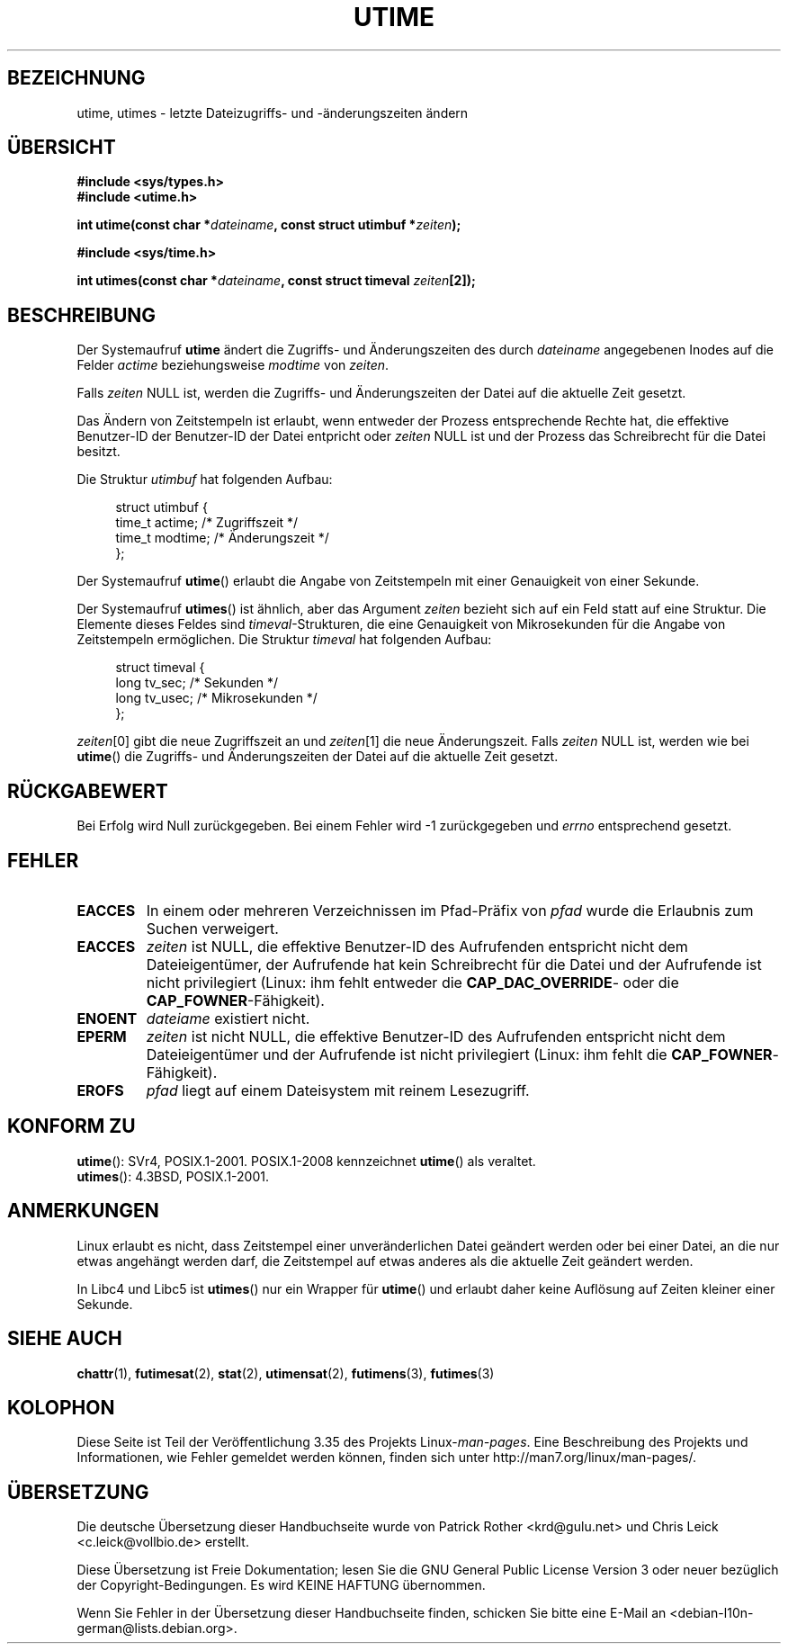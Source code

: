 .\" Hey Emacs! This file is -*- nroff -*- source.
.\"
.\" Copyright (c) 1992 Drew Eckhardt (drew@cs.colorado.edu), March 28, 1992
.\"
.\" Permission is granted to make and distribute verbatim copies of this
.\" manual provided the copyright notice and this permission notice are
.\" preserved on all copies.
.\"
.\" Permission is granted to copy and distribute modified versions of this
.\" manual under the conditions for verbatim copying, provided that the
.\" entire resulting derived work is distributed under the terms of a
.\" permission notice identical to this one.
.\"
.\" Since the Linux kernel and libraries are constantly changing, this
.\" manual page may be incorrect or out-of-date.  The author(s) assume no
.\" responsibility for errors or omissions, or for damages resulting from
.\" the use of the information contained herein.  The author(s) may not
.\" have taken the same level of care in the production of this manual,
.\" which is licensed free of charge, as they might when working
.\" professionally.
.\"
.\" Formatted or processed versions of this manual, if unaccompanied by
.\" the source, must acknowledge the copyright and authors of this work.
.\"
.\" Modified by Michael Haardt <michael@moria.de>
.\" Modified 1993-07-24 by Rik Faith <faith@cs.unc.edu>
.\" Modified 1995-06-10 by Andries Brouwer <aeb@cwi.nl>
.\" Modified 2004-06-23 by Michael Kerrisk <mtk.manpages@gmail.com>
.\" Modified 2004-10-10 by Andries Brouwer <aeb@cwi.nl>
.\"
.\"*******************************************************************
.\"
.\" This file was generated with po4a. Translate the source file.
.\"
.\"*******************************************************************
.TH UTIME 2 "6. August 2008" Linux Linux\-Programmierhandbuch
.SH BEZEICHNUNG
utime, utimes \- letzte Dateizugriffs\- und \-änderungszeiten ändern
.SH ÜBERSICHT
.nf
\fB#include <sys/types.h>\fP
.br
\fB#include <utime.h>\fP
.sp
\fBint utime(const char *\fP\fIdateiname\fP\fB, const struct utimbuf *\fP\fIzeiten\fP\fB);\fP
.sp
\fB#include <sys/time.h>\fP
.sp
\fBint utimes(const char *\fP\fIdateiname\fP\fB, const struct timeval \fP\fIzeiten\fP\fB[2]);\fP
.fi
.SH BESCHREIBUNG
Der Systemaufruf \fButime\fP ändert die Zugriffs\- und Änderungszeiten des durch
\fIdateiname\fP angegebenen Inodes auf die Felder \fIactime\fP beziehungsweise
\fImodtime\fP von \fIzeiten\fP.

Falls \fIzeiten\fP NULL ist, werden die Zugriffs\- und Änderungszeiten der Datei
auf die aktuelle Zeit gesetzt.

Das Ändern von Zeitstempeln ist erlaubt, wenn entweder der Prozess
entsprechende Rechte hat, die effektive Benutzer\-ID der Benutzer\-ID der
Datei entpricht oder \fIzeiten\fP NULL ist und der Prozess das Schreibrecht für
die Datei besitzt.

Die Struktur \fIutimbuf\fP hat folgenden Aufbau:

.in +4n
.nf
struct utimbuf {
        time_t actime;  /* Zugriffszeit */
        time_t modtime; /* Änderungszeit */
};
.fi
.in

Der Systemaufruf \fButime\fP() erlaubt die Angabe von Zeitstempeln mit einer
Genauigkeit von einer Sekunde.

Der Systemaufruf \fButimes\fP() ist ähnlich, aber das Argument \fIzeiten\fP
bezieht sich auf ein Feld statt auf eine Struktur. Die Elemente dieses
Feldes sind \fItimeval\fP\-Strukturen, die eine Genauigkeit von Mikrosekunden
für die Angabe von Zeitstempeln ermöglichen. Die Struktur \fItimeval\fP hat
folgenden Aufbau:

.in +4n
.nf
struct timeval {
        long    tv_sec;         /* Sekunden */
        long    tv_usec;        /* Mikrosekunden */
};
.fi
.in
.PP
\fIzeiten\fP[0] gibt die neue Zugriffszeit an und \fIzeiten\fP[1] die neue
Änderungszeit. Falls \fIzeiten\fP NULL ist, werden wie bei \fButime\fP() die
Zugriffs\- und Änderungszeiten der Datei auf die aktuelle Zeit gesetzt.
.SH RÜCKGABEWERT
Bei Erfolg wird Null zurückgegeben. Bei einem Fehler wird \-1 zurückgegeben
und \fIerrno\fP entsprechend gesetzt.
.SH FEHLER
.TP 
\fBEACCES\fP
In einem oder mehreren Verzeichnissen im Pfad\-Präfix von \fIpfad\fP wurde die
Erlaubnis zum Suchen verweigert.
.TP 
\fBEACCES\fP
\fIzeiten\fP ist NULL, die effektive Benutzer\-ID des Aufrufenden entspricht
nicht dem Dateieigentümer, der Aufrufende hat kein Schreibrecht für die
Datei und der Aufrufende ist nicht privilegiert (Linux: ihm fehlt entweder
die \fBCAP_DAC_OVERRIDE\fP\- oder die \fBCAP_FOWNER\fP\-Fähigkeit).
.TP 
\fBENOENT\fP
\fIdateiame\fP existiert nicht.
.TP 
\fBEPERM\fP
\fIzeiten\fP ist nicht NULL, die effektive Benutzer\-ID des Aufrufenden
entspricht nicht dem Dateieigentümer und der Aufrufende ist nicht
privilegiert (Linux: ihm fehlt die \fBCAP_FOWNER\fP\-Fähigkeit).
.TP 
\fBEROFS\fP
\fIpfad\fP liegt auf einem Dateisystem mit reinem Lesezugriff.
.SH "KONFORM ZU"
\fButime\fP(): SVr4, POSIX.1\-2001.  POSIX.1\-2008 kennzeichnet \fButime\fP() als
veraltet.
.br
\fButimes\fP(): 4.3BSD, POSIX.1\-2001.
.SH ANMERKUNGEN
Linux erlaubt es nicht, dass Zeitstempel einer unveränderlichen Datei
geändert werden oder bei einer Datei, an die nur etwas angehängt werden
darf, die Zeitstempel auf etwas anderes als die aktuelle Zeit geändert
werden.

In Libc4 und Libc5 ist \fButimes\fP() nur ein Wrapper für \fButime\fP() und
erlaubt daher keine Auflösung auf Zeiten kleiner einer Sekunde.
.SH "SIEHE AUCH"
\fBchattr\fP(1), \fBfutimesat\fP(2), \fBstat\fP(2), \fButimensat\fP(2), \fBfutimens\fP(3),
\fBfutimes\fP(3)
.SH KOLOPHON
Diese Seite ist Teil der Veröffentlichung 3.35 des Projekts
Linux\-\fIman\-pages\fP. Eine Beschreibung des Projekts und Informationen, wie
Fehler gemeldet werden können, finden sich unter
http://man7.org/linux/man\-pages/.

.SH ÜBERSETZUNG
Die deutsche Übersetzung dieser Handbuchseite wurde von
Patrick Rother <krd@gulu.net>
und
Chris Leick <c.leick@vollbio.de>
erstellt.

Diese Übersetzung ist Freie Dokumentation; lesen Sie die
GNU General Public License Version 3 oder neuer bezüglich der
Copyright-Bedingungen. Es wird KEINE HAFTUNG übernommen.

Wenn Sie Fehler in der Übersetzung dieser Handbuchseite finden,
schicken Sie bitte eine E-Mail an <debian-l10n-german@lists.debian.org>.
